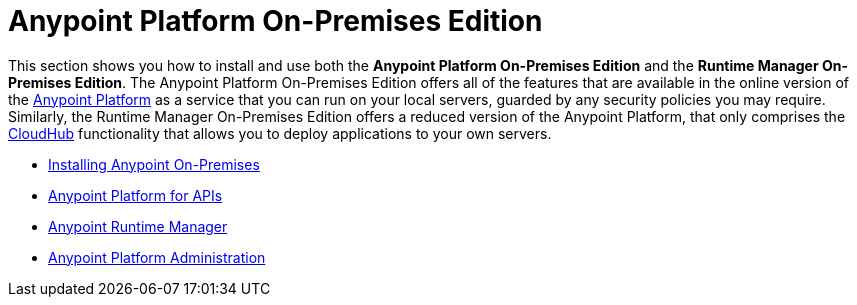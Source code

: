 = Anypoint Platform On-Premises Edition

This section shows you how to install and use both the *Anypoint Platform On-Premises Edition* and the *Runtime Manager On-Premises Edition*. The Anypoint Platform On-Premises Edition offers all of the features that are available in the online version of the link:anypoint.mulesoft.com[Anypoint Platform] as a service that you can run on your local servers, guarded by any security policies you may require.
Similarly, the Runtime Manager On-Premises Edition offers a reduced version of the Anypoint Platform, that only comprises the link:/cloudhub[CloudHub] functionality that allows you to deploy applications to your own servers.

* link:/anypoint-platform-on-premises/v/1.1.0/installing-anypoint-on-premises[Installing Anypoint On-Premises]
* link:https://docs.mulesoft.com/anypoint-platform-for-apis/[Anypoint Platform for APIs]
* link:https://docs.mulesoft.com/cloudhub/[Anypoint Runtime Manager]
* link:https://docs.mulesoft.com/anypoint-platform-administration/[Anypoint Platform Administration]
